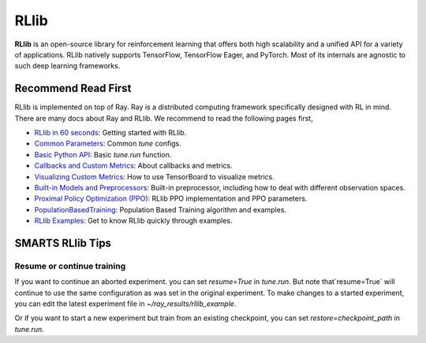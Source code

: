 .. _rllib_in_smarts:

RLlib
=====

**RLlib** is an open-source library for reinforcement learning that offers both high scalability and a unified API for a variety
of applications. RLlib natively supports TensorFlow, TensorFlow Eager, and PyTorch. Most of its internals are agnostic to such
deep learning frameworks.

====================
Recommend Read First
====================

RLlib is implemented on top of Ray. Ray is a distributed computing framework specifically designed with RL in mind. There are
many docs about Ray and RLlib. We recommend to read the following pages first,

- `RLlib in 60 seconds <https://docs.ray.io/en/latest/rllib.html#rllib-in-60-seconds>`_: Getting started with RLlib.
- `Common Parameters <https://docs.ray.io/en/latest/rllib-training.html#common-parameters>`_: Common `tune` configs.
- `Basic Python API <https://docs.ray.io/en/latest/rllib-training.html#basic-python-api>`_: Basic `tune.run` function.
- `Callbacks and Custom Metrics <https://docs.ray.io/en/latest/rllib-training.html#callbacks-and-custom-metrics>`_: About callbacks and metrics.
- `Visualizing Custom Metrics <https://docs.ray.io/en/latest/rllib-training.html#visualizing-custom-metrics>`_: How to use TensorBoard to visualize metrics.
- `Built-in Models and Preprocessors <https://docs.ray.io/en/latest/rllib-models.html#default-behaviours>`_: Built-in preprocessor, including how to deal with different observation spaces.
- `Proximal Policy Optimization (PPO) <https://docs.ray.io/en/latest/rllib-algorithms.html#proximal-policy-optimization-ppo>`_: RLlib PPO implementation and PPO parameters.
- `PopulationBasedTraining <https://docs.ray.io/en/latest/tune/api_docs/schedulers.html#populationbasedtraining>`_: Population Based Training algorithm and examples.
- `RLlib Examples <https://docs.ray.io/en/latest/rllib-examples.html>`_: Get to know RLlib quickly through examples.

=================
SMARTS RLlib Tips
=================

Resume or continue training
---------------------------

If you want to continue an aborted experiment. you can set `resume=True` in `tune.run`. But note that`resume=True` will continue to use the same configuration as was set in the original experiment.
To make changes to a started experiment, you can edit the latest experiment file in `~/ray_results/rllib_example`.

Or if you want to start a new experiment but train from an existing checkpoint, you can set `restore=checkpoint_path` in `tune.run`.
